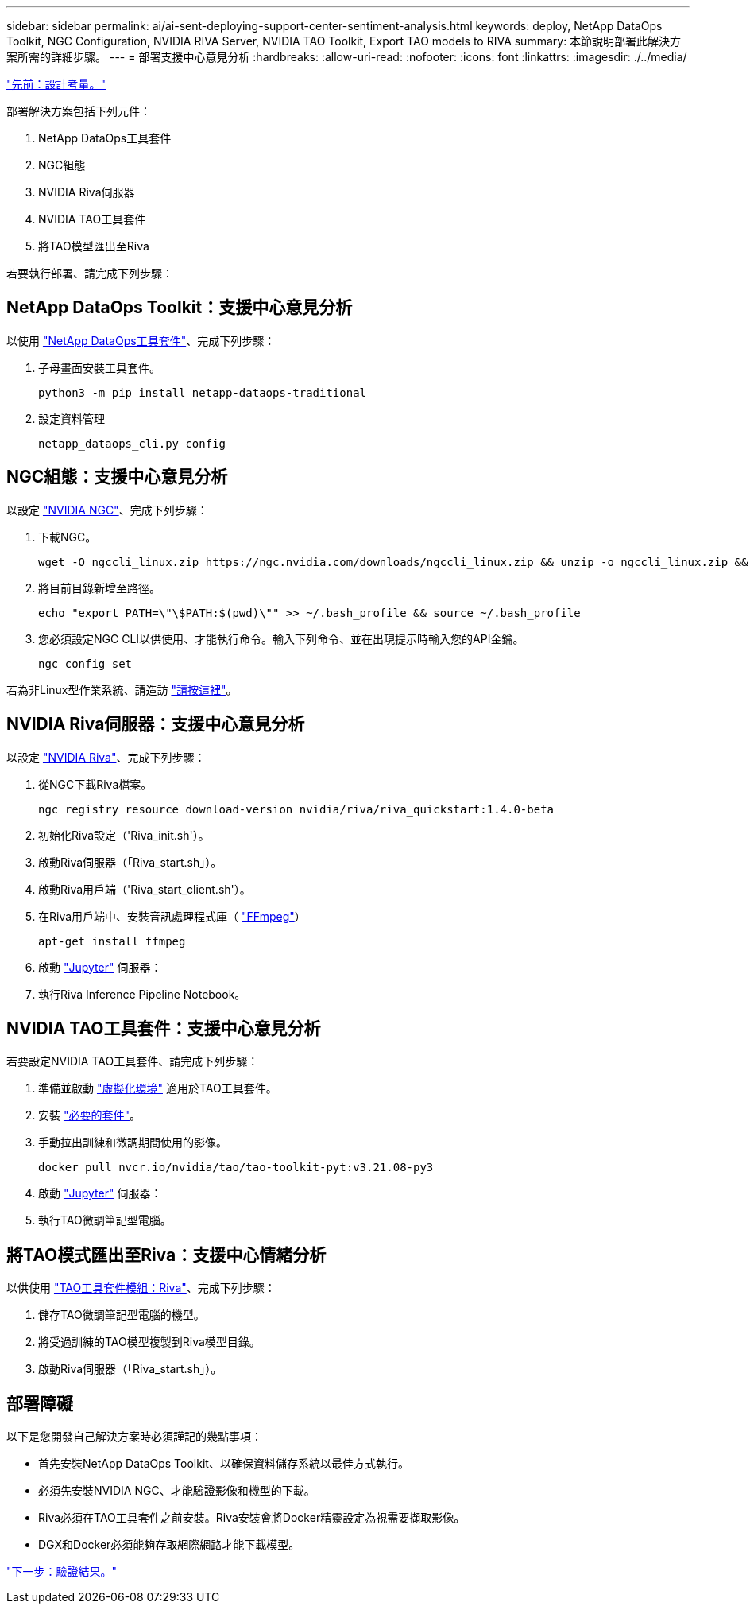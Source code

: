 ---
sidebar: sidebar 
permalink: ai/ai-sent-deploying-support-center-sentiment-analysis.html 
keywords: deploy, NetApp DataOps Toolkit, NGC Configuration, NVIDIA RIVA Server, NVIDIA TAO Toolkit, Export TAO models to RIVA 
summary: 本節說明部署此解決方案所需的詳細步驟。 
---
= 部署支援中心意見分析
:hardbreaks:
:allow-uri-read: 
:nofooter: 
:icons: font
:linkattrs: 
:imagesdir: ./../media/


link:ai-sent-design-considerations.html["先前：設計考量。"]

部署解決方案包括下列元件：

. NetApp DataOps工具套件
. NGC組態
. NVIDIA Riva伺服器
. NVIDIA TAO工具套件
. 將TAO模型匯出至Riva


若要執行部署、請完成下列步驟：



== NetApp DataOps Toolkit：支援中心意見分析

以使用 https://github.com/NetApp/netapp-dataops-toolkit["NetApp DataOps工具套件"^]、完成下列步驟：

. 子母畫面安裝工具套件。
+
....
python3 -m pip install netapp-dataops-traditional
....
. 設定資料管理
+
....
netapp_dataops_cli.py config
....




== NGC組態：支援中心意見分析

以設定 https://ngc.nvidia.com/setup/installers/cli["NVIDIA NGC"^]、完成下列步驟：

. 下載NGC。
+
....
wget -O ngccli_linux.zip https://ngc.nvidia.com/downloads/ngccli_linux.zip && unzip -o ngccli_linux.zip && chmod u+x ngc
....
. 將目前目錄新增至路徑。
+
....
echo "export PATH=\"\$PATH:$(pwd)\"" >> ~/.bash_profile && source ~/.bash_profile
....
. 您必須設定NGC CLI以供使用、才能執行命令。輸入下列命令、並在出現提示時輸入您的API金鑰。
+
....
ngc config set
....


若為非Linux型作業系統、請造訪 https://ngc.nvidia.com/setup/installers/cli["請按這裡"^]。



== NVIDIA Riva伺服器：支援中心意見分析

以設定 https://docs.nvidia.com/deeplearning/riva/user-guide/docs/quick-start-guide.html["NVIDIA Riva"^]、完成下列步驟：

. 從NGC下載Riva檔案。
+
....
ngc registry resource download-version nvidia/riva/riva_quickstart:1.4.0-beta
....
. 初始化Riva設定（'Riva_init.sh'）。
. 啟動Riva伺服器（「Riva_start.sh」）。
. 啟動Riva用戶端（'Riva_start_client.sh'）。
. 在Riva用戶端中、安裝音訊處理程式庫（ https://ffmpeg.org/download.html["FFmpeg"^]）
+
....
apt-get install ffmpeg
....
. 啟動 https://jupyter-server.readthedocs.io/en/latest/["Jupyter"^] 伺服器：
. 執行Riva Inference Pipeline Notebook。




== NVIDIA TAO工具套件：支援中心意見分析

若要設定NVIDIA TAO工具套件、請完成下列步驟：

. 準備並啟動 https://docs.python.org/3/library/venv.html["虛擬化環境"^] 適用於TAO工具套件。
. 安裝 https://docs.nvidia.com/tao/tao-toolkit/text/tao_toolkit_quick_start_guide.html["必要的套件"^]。
. 手動拉出訓練和微調期間使用的影像。
+
....
docker pull nvcr.io/nvidia/tao/tao-toolkit-pyt:v3.21.08-py3
....
. 啟動 https://jupyter-server.readthedocs.io/en/latest/["Jupyter"^] 伺服器：
. 執行TAO微調筆記型電腦。




== 將TAO模式匯出至Riva：支援中心情緒分析

以供使用 https://docs.nvidia.com/tao/tao-toolkit/text/riva_tao_integration.html["TAO工具套件模組：Riva"^]、完成下列步驟：

. 儲存TAO微調筆記型電腦的機型。
. 將受過訓練的TAO模型複製到Riva模型目錄。
. 啟動Riva伺服器（「Riva_start.sh」）。




== 部署障礙

以下是您開發自己解決方案時必須謹記的幾點事項：

* 首先安裝NetApp DataOps Toolkit、以確保資料儲存系統以最佳方式執行。
* 必須先安裝NVIDIA NGC、才能驗證影像和機型的下載。
* Riva必須在TAO工具套件之前安裝。Riva安裝會將Docker精靈設定為視需要擷取影像。
* DGX和Docker必須能夠存取網際網路才能下載模型。


link:ai-sent-validation-results.html["下一步：驗證結果。"]
